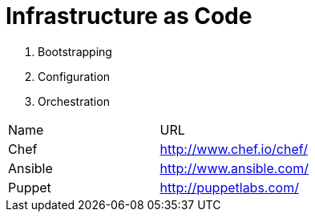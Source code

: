 = Infrastructure as Code


1. Bootstrapping
2. Configuration
3. Orchestration

|====================
|Name    |URL
|Chef    |http://www.chef.io/chef/
|Ansible |http://www.ansible.com/
|Puppet  |http://puppetlabs.com/

